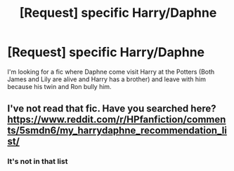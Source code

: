 #+TITLE: [Request] specific Harry/Daphne

* [Request] specific Harry/Daphne
:PROPERTIES:
:Author: Kaeling
:Score: 7
:DateUnix: 1506723097.0
:DateShort: 2017-Sep-30
:FlairText: Request
:END:
I'm looking for a fic where Daphne come visit Harry at the Potters (Both James and Lily are alive and Harry has a brother) and leave with him because his twin and Ron bully him.


** I've not read that fic. Have you searched here? [[https://www.reddit.com/r/HPfanfiction/comments/5smdn6/my_harrydaphne_recommendation_list/]]
:PROPERTIES:
:Author: DrTacoLord
:Score: 1
:DateUnix: 1506732372.0
:DateShort: 2017-Sep-30
:END:

*** It's not in that list
:PROPERTIES:
:Author: Kaeling
:Score: 1
:DateUnix: 1506761982.0
:DateShort: 2017-Sep-30
:END:
